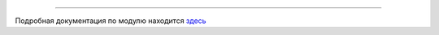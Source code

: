 .. sectionauthor:: Дмитрий Барышников <dmitry.baryshnikov@nextgis.ru>
.. sectionauthor:: Роман Гайнуллов <roman.gainullov@nextgis.ru>

 
 NextGIS Connect
===============

Подробная документация по модулю находится `здесь <https://docs.nextgis.com/docs_ngconnect/source/ngconnect.html>`_
